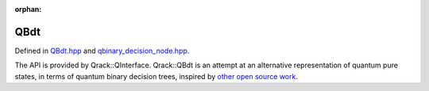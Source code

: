:orphan:

.. Copyright (c) 2017-2021

QBdt
========================

Defined in `QBdt.hpp <https://github.com/vm6502q/qrack/blob/main/include/qbinary_decision_tree.hpp>`_ and `qbinary_decision_node.hpp <https://github.com/vm6502q/qrack/blob/main/include/QBdt.hpp>`_.

The API is provided by Qrack::QInterface. Qrack::QBdt is an attempt at an alternative representation of quantum pure states, in terms of quantum binary decision trees, inspired by `other open source work <https://iic.jku.at/eda/research/quantum_dd/>`_.

.. doxygenfunction:: Qrack::QBdt::QBdt(bitLenInt, const bitCapInt&, qrack_rand_gen_ptr, const complex&, bool, bool, bool, int64_t, bool, bool, real1_f, std::vector<int64_t>, bitLenInt, real1_f)
.. doxygenfunction:: Qrack::QBdt::QBdt(std::vector<QInterfaceEngine>, bitLenInt, const bitCapInt&, qrack_rand_gen_ptr, const complex&, bool, bool, bool, int64_t, bool, bool, real1_f, std::vector<int64_t>, bitLenInt, real1_f)
